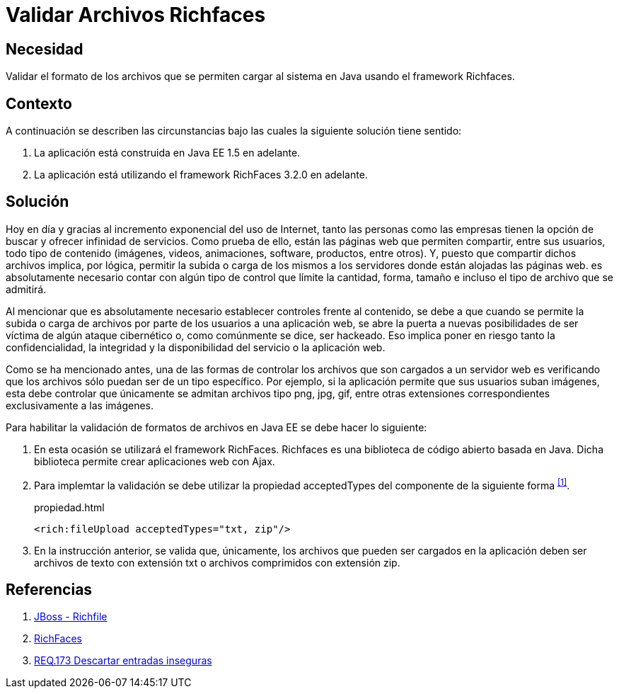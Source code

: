 :slug: products/defends/java/validar-archivos-richfaces/
:category: java
:description: Nuestros ethical hackers explican como evitar vulnerabilidades de seguridad mediante la programacion segura en Java al validar archivos utilizando Richfaces. La biblioteca Richfaces permite establecer filtros para validar las peticiones ajax realizadas a la aplicación web, mejorando su seguridad.
:keywords: Java, Seguridad, Validar, Archivos, Richfaces, Ajax
:defends: yes

= Validar Archivos Richfaces

== Necesidad

Validar el formato de los archivos
que se permiten cargar al sistema en +Java+
usando el +framework+ +Richfaces+.

== Contexto

A continuación se describen las circunstancias
bajo las cuales la siguiente solución tiene sentido:

. La aplicación está construida en +Java EE 1.5+ en adelante.
. La aplicación está utilizando el +framework+ +RichFaces 3.2.0+ en adelante.

== Solución

Hoy en día y gracias al incremento exponencial del uso de Internet,
tanto las personas como las empresas
tienen la opción de buscar y ofrecer infinidad de servicios.
Como prueba de ello, están las páginas web que permiten compartir,
entre sus usuarios, todo tipo de contenido
(imágenes, videos, animaciones, +software+, productos, entre otros).
Y, puesto que compartir dichos archivos implica,
por lógica, permitir la subida o carga  de los mismos a los servidores
donde están alojadas las páginas web.
es absolutamente necesario contar con algún tipo de control
que límite la cantidad, forma, tamaño
e incluso el tipo de archivo que se admitirá.

Al mencionar que es absolutamente necesario
establecer controles frente al contenido,
se debe a que cuando se permite la subida
o carga de archivos por parte de los usuarios a una aplicación web,
se abre la puerta a nuevas posibilidades de ser víctima
de algún ataque cibernético o, como comúnmente se dice, ser hackeado.
Eso implica poner en riesgo tanto la confidencialidad, la integridad
y la disponibilidad del servicio o la aplicación web.

Como se ha mencionado antes,
una de las formas de controlar los archivos
que son cargados a un servidor web
es verificando que los archivos
sólo puedan ser de un tipo específico.
Por ejemplo, si la aplicación permite que sus usuarios suban imágenes,
esta debe controlar que únicamente se admitan
archivos tipo +png+, +jpg+, +gif+,
entre otras extensiones correspondientes exclusivamente a las imágenes.

Para habilitar la validación de formatos de archivos en +Java EE+
se debe hacer lo siguiente:

. En esta ocasión se utilizará el +framework+ +RichFaces+.
+Richfaces+ es una biblioteca de código abierto
basada en +Java+.
Dicha biblioteca permite crear aplicaciones web con +Ajax+.

. Para implemtar la validación
se debe utilizar la propiedad +acceptedTypes+
del componente de la siguiente forma ^<<r1,[1]>>^.
+
.propiedad.html
[source, html, linenums]
----
<rich:fileUpload acceptedTypes="txt, zip"/>
----

. En la instrucción anterior, se valida que, únicamente,
los archivos que pueden ser cargados en la aplicación
deben ser archivos de texto con extensión +txt+
o archivos comprimidos con extensión +zip+.

== Referencias

. [[r1]] link:http://docs.jboss.org/richfaces/latest_3_3_X/en/devguide/html/rich_fileUpload.html[JBoss - Richfile]
. [[r2]] link:http://richfaces.jboss.org/[RichFaces]
. [[r3]] link:../../../products/rules/list/173/[REQ.173 Descartar entradas inseguras]
